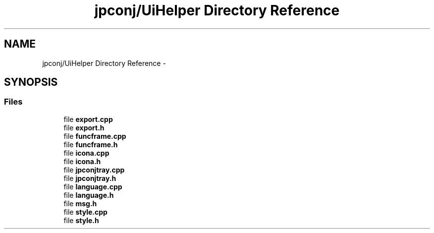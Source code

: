 .TH "jpconj/UiHelper Directory Reference" 3 "Tue Aug 29 2017" "Version 2.0.0" "JapKatsuyou.JpConj" \" -*- nroff -*-
.ad l
.nh
.SH NAME
jpconj/UiHelper Directory Reference \- 
.SH SYNOPSIS
.br
.PP
.SS "Files"

.in +1c
.ti -1c
.RI "file \fBexport\&.cpp\fP"
.br
.ti -1c
.RI "file \fBexport\&.h\fP"
.br
.ti -1c
.RI "file \fBfuncframe\&.cpp\fP"
.br
.ti -1c
.RI "file \fBfuncframe\&.h\fP"
.br
.ti -1c
.RI "file \fBicona\&.cpp\fP"
.br
.ti -1c
.RI "file \fBicona\&.h\fP"
.br
.ti -1c
.RI "file \fBjpconjtray\&.cpp\fP"
.br
.ti -1c
.RI "file \fBjpconjtray\&.h\fP"
.br
.ti -1c
.RI "file \fBlanguage\&.cpp\fP"
.br
.ti -1c
.RI "file \fBlanguage\&.h\fP"
.br
.ti -1c
.RI "file \fBmsg\&.h\fP"
.br
.ti -1c
.RI "file \fBstyle\&.cpp\fP"
.br
.ti -1c
.RI "file \fBstyle\&.h\fP"
.br
.in -1c
